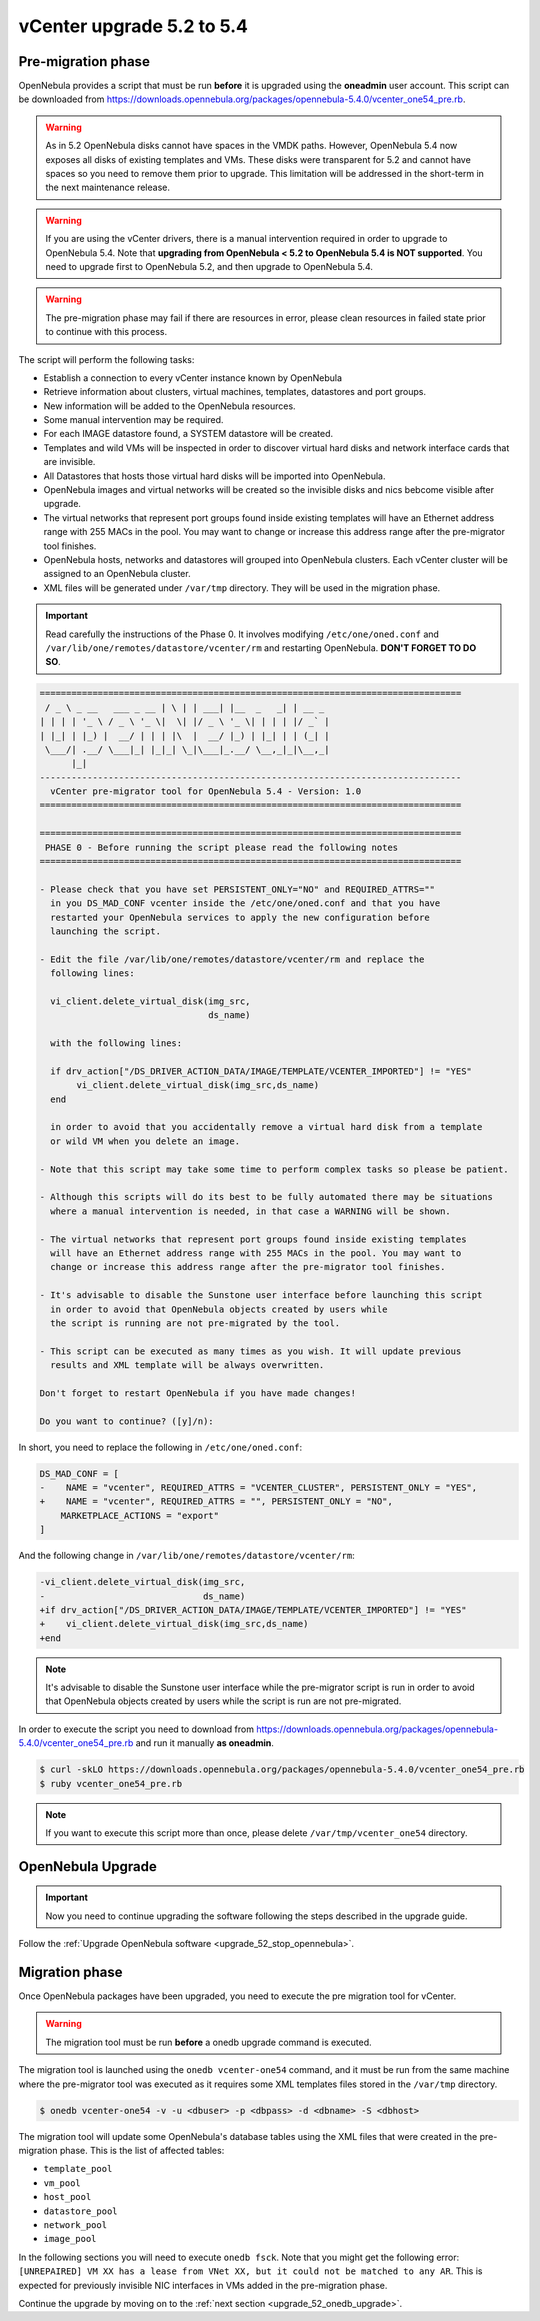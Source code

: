 .. _vcenter_52_to_54:

================================================================================
vCenter upgrade 5.2 to 5.4
================================================================================

.. _vcenter_52_to_54_pre:

Pre-migration phase
--------------------------------------------------------------------------------

OpenNebula provides a script that must be run **before** it is upgraded using the **oneadmin** user account. This script can be downloaded from `https://downloads.opennebula.org/packages/opennebula-5.4.0/vcenter_one54_pre.rb <https://downloads.opennebula.org/packages/opennebula-5.4.0/vcenter_one54_pre.rb>`__.

.. warning:: As in 5.2 OpenNebula disks cannot have spaces in the VMDK paths. However, OpenNebula 5.4 now exposes all disks of existing templates and VMs. These disks were transparent for 5.2 and cannot have spaces so you need to remove them prior to upgrade. This limitation will be addressed in the short-term in the next maintenance release.

.. warning:: If you are using the vCenter drivers, there is a manual intervention required in order to upgrade to OpenNebula 5.4. Note that **upgrading from OpenNebula < 5.2 to OpenNebula 5.4 is NOT supported**. You need to upgrade first to OpenNebula 5.2, and then upgrade to OpenNebula 5.4.

.. warning:: The pre-migration phase may fail if there are resources in error, please clean resources in failed state prior to continue with this process.

The script will perform the following tasks:

* Establish a connection to every vCenter instance known by OpenNebula
* Retrieve information about clusters, virtual machines, templates, datastores and port groups.
* New information will be added to the OpenNebula resources.
* Some manual intervention may be required.
* For each IMAGE datastore found, a SYSTEM datastore will be created.
* Templates and wild VMs will be inspected in order to discover virtual hard disks and network interface cards that are invisible.
* All Datastores that hosts those virtual hard disks will be imported into OpenNebula.
* OpenNebula images and virtual networks will be created so the invisible disks and nics bebcome visible after upgrade.
* The virtual networks that represent port groups found inside existing templates will have an Ethernet address range with 255 MACs in the pool. You may want to change or increase this address range after the pre-migrator tool finishes.
* OpenNebula hosts, networks and datastores will grouped into OpenNebula clusters. Each vCenter cluster will be assigned to an OpenNebula cluster.
* XML files will be generated under ``/var/tmp`` directory. They will be used in the migration phase.

.. important:: Read carefully the instructions of the Phase 0. It involves modifying ``/etc/one/oned.conf`` and ``/var/lib/one/remotes/datastore/vcenter/rm`` and restarting OpenNebula. **DON'T FORGET TO DO SO**.

.. code::

    ================================================================================
     / _ \ _ __   ___ _ __ | \ | | ___| |__  _   _| | __ _
    | | | | '_ \ / _ \ '_ \|  \| |/ _ \ '_ \| | | | |/ _` |
    | |_| | |_) |  __/ | | | |\  |  __/ |_) | |_| | | (_| |
     \___/| .__/ \___|_| |_|_| \_|\___|_.__/ \__,_|_|\__,_|
          |_|
    --------------------------------------------------------------------------------
      vCenter pre-migrator tool for OpenNebula 5.4 - Version: 1.0
    ================================================================================

    ================================================================================
     PHASE 0 - Before running the script please read the following notes
    ================================================================================

    - Please check that you have set PERSISTENT_ONLY="NO" and REQUIRED_ATTRS=""
      in you DS_MAD_CONF vcenter inside the /etc/one/oned.conf and that you have
      restarted your OpenNebula services to apply the new configuration before
      launching the script.

    - Edit the file /var/lib/one/remotes/datastore/vcenter/rm and replace the
      following lines:

      vi_client.delete_virtual_disk(img_src,
                                    ds_name)

      with the following lines:

      if drv_action["/DS_DRIVER_ACTION_DATA/IMAGE/TEMPLATE/VCENTER_IMPORTED"] != "YES"
           vi_client.delete_virtual_disk(img_src,ds_name)
      end

      in order to avoid that you accidentally remove a virtual hard disk from a template
      or wild VM when you delete an image.

    - Note that this script may take some time to perform complex tasks so please be patient.

    - Although this scripts will do its best to be fully automated there may be situations
      where a manual intervention is needed, in that case a WARNING will be shown.

    - The virtual networks that represent port groups found inside existing templates
      will have an Ethernet address range with 255 MACs in the pool. You may want to
      change or increase this address range after the pre-migrator tool finishes.

    - It's advisable to disable the Sunstone user interface before launching this script
      in order to avoid that OpenNebula objects created by users while
      the script is running are not pre-migrated by the tool.

    - This script can be executed as many times as you wish. It will update previous
      results and XML template will be always overwritten.

    Don't forget to restart OpenNebula if you have made changes!

    Do you want to continue? ([y]/n):

In short, you need to replace the following in ``/etc/one/oned.conf``:

.. code-block:: diff

    DS_MAD_CONF = [
    -    NAME = "vcenter", REQUIRED_ATTRS = "VCENTER_CLUSTER", PERSISTENT_ONLY = "YES",
    +    NAME = "vcenter", REQUIRED_ATTRS = "", PERSISTENT_ONLY = "NO",
        MARKETPLACE_ACTIONS = "export"
    ]


And the following change in ``/var/lib/one/remotes/datastore/vcenter/rm``:

.. code-block:: diff

    -vi_client.delete_virtual_disk(img_src,
    -                              ds_name)
    +if drv_action["/DS_DRIVER_ACTION_DATA/IMAGE/TEMPLATE/VCENTER_IMPORTED"] != "YES"
    +    vi_client.delete_virtual_disk(img_src,ds_name)
    +end

.. note:: It's advisable to disable the Sunstone user interface while the pre-migrator script is run in order to avoid that OpenNebula objects created by users while the script is run are not pre-migrated.


In order to execute the script you need to download from `https://downloads.opennebula.org/packages/opennebula-5.4.0/vcenter_one54_pre.rb <https://downloads.opennebula.org/packages/opennebula-5.4.0/vcenter_one54_pre.rb>`__ and run it manually **as oneadmin**.

.. code::

    $ curl -skLO https://downloads.opennebula.org/packages/opennebula-5.4.0/vcenter_one54_pre.rb
    $ ruby vcenter_one54_pre.rb

.. note::
    If you want to execute this script more than once, please delete ``/var/tmp/vcenter_one54`` directory.


OpenNebula Upgrade
--------------------------------------------------------------------------------

.. important:: Now you need to continue upgrading the software following the steps described in the upgrade guide.

Follow the :ref:`Upgrade OpenNebula software <upgrade_52_stop_opennebula>`.

.. _vcenter_52_to_54_migr:

Migration phase
--------------------------------------------------------------------------------

Once OpenNebula packages have been upgraded, you need to execute the pre migration tool for vCenter.

.. warning:: The migration tool must be run **before** a onedb upgrade command is executed.

The migration tool is launched using the ``onedb vcenter-one54`` command, and it must be run from the same machine where the pre-migrator tool was executed as it requires some XML templates files stored in the ``/var/tmp`` directory.

.. code::

    $ onedb vcenter-one54 -v -u <dbuser> -p <dbpass> -d <dbname> -S <dbhost>

The migration tool will update some OpenNebula's database tables using the XML files that were created in the pre-migration phase. This is the list of affected tables:

* ``template_pool``
* ``vm_pool``
* ``host_pool``
* ``datastore_pool``
* ``network_pool``
* ``image_pool``

In the following sections you will need to execute ``onedb fsck``. Note that you might get the following error:  ``[UNREPAIRED] VM XX has a lease from VNet XX, but it could not be matched to any AR``. This is expected for previously invisible NIC interfaces in VMs added in the pre-migration phase.

Continue the upgrade by moving on to the :ref:`next section <upgrade_52_onedb_upgrade>`.
